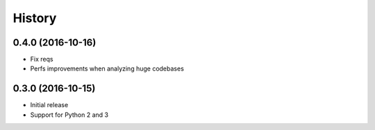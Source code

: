 .. :changelog:

History
-------

0.4.0 (2016-10-16)
++++++++++++++++++

- Fix reqs
- Perfs improvements when analyzing huge codebases

0.3.0 (2016-10-15)
++++++++++++++++++

* Initial release
* Support for Python 2 and 3
